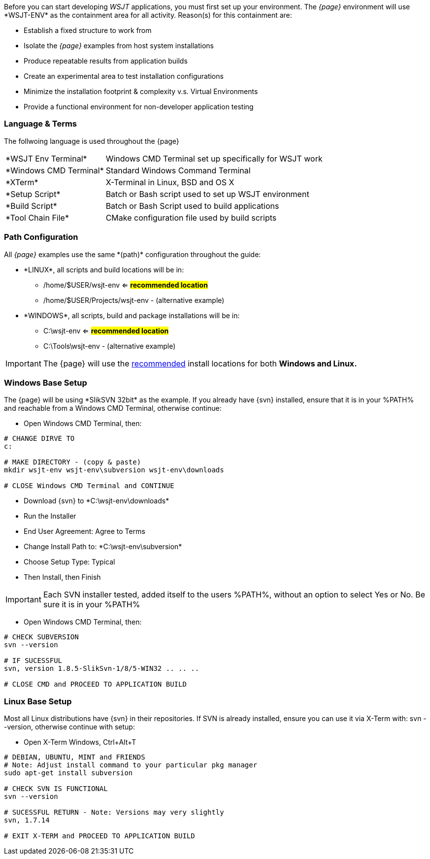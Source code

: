 [[BASE_ENV]]
Before you can start developing _WSJT_ applications, you must first set up your
environment. The _{page}_ environment will use +*WSJT-ENV*+ as the containment
area for all activity. Reason(s) for this containment are:

* Establish a fixed structure to work from
* Isolate the _{page}_ examples from host system installations
* Produce repeatable results from application builds
* Create an experimental area to test installation configurations
* Minimize the installation footprint {amp} complexity v.s. Virtual Environments
* Provide a functional environment for non-developer application testing

=== Language {amp} Terms

The follwoing language is used throughout the {page}

[horizontal]
+*WSJT Env Terminal*+:: Windows CMD Terminal set up specifically for WSJT work 
+*Windows CMD Terminal+*:: Standard Windows Command Terminal
+*XTerm+*:: X-Terminal in Linux, BSD and OS X
+*Setup Script*+:: Batch or Bash script used to set up WSJT environment
+*Build Script*+:: Batch or Bash Script used to build applications
+*Tool Chain File*+:: CMake configuration file used by build scripts

[[PATHCFG]]
=== Path Configuration 

All _{page}_ examples use the same +*(path)*+ configuration throughout the guide:

* +*LINUX*+, all scripts and build locations will be in:
	- /home/$USER/wsjt-env <= [green]*#recommended location#*
	- /home/$USER/Projects/wsjt-env - (alternative example)
//	
* +*WINDOWS*+, all scripts, build and package installations will be in:
	- C:\wsjt-env <= [green]*#recommended location#*
	- C:\Tools\wsjt-env - (alternative example)

IMPORTANT: The {page} will use the <<PATHCFG,recommended>> install locations
for both *Windows and Linux.*	

[[WINBASESETUP]]
=== Windows Base Setup
The {page} will be using +*SlikSVN 32bit*+ as the example. If you already have
{svn} installed, ensure that it is in your %PATH% and reachable from a Windows
CMD Terminal, otherwise continue:

* Open Windows CMD Terminal, then:
[source,shell]
----------
# CHANGE DIRVE TO
c:

# MAKE DIRECTORY - (copy & paste)
mkdir wsjt-env wsjt-env\subversion wsjt-env\downloads

# CLOSE Windows CMD Terminal and CONTINUE
----------

* Download {svn} to +*C:\wsjt-env\downloads*+
* Run the Installer
* End User Agreement: Agree to Terms
* Change Install Path to: +*C:\wsjt-env\subversion*+
* Choose Setup Type: Typical
* Then Install, then Finish

IMPORTANT: Each SVN installer tested, added itself to the users %PATH%, without
an option to select Yes or No. Be sure it is in your %PATH%

* Open Windows CMD Terminal, then:
[source,shell]
----------
# CHECK SUBVERSION
svn --version

# IF SUCESSFUL
svn, version 1.8.5-SlikSvn-1/8/5-WIN32 .. .. ..

# CLOSE CMD and PROCEED TO APPLICATION BUILD
----------

[[LINBASESETUP]]
=== Linux Base Setup
Most all Linux distributions have {svn} in their repositories. If SVN is
already installed, ensure you can use it via X-Term with: svn --version,
otherwise continue with setup:

* Open X-Term Windows, Ctrl{plus}Alt{plus}T
[source,shell]
----------
# DEBIAN, UBUNTU, MINT and FRIENDS
# Note: Adjust install command to your particular pkg manager
sudo apt-get install subversion

# CHECK SVN IS FUNCTIONAL
svn --version

# SUCESSFUL RETURN - Note: Versions may very slightly
svn, 1.7.14

# EXIT X-TERM and PROCEED TO APPLICATION BUILD
----------

// END of WSJT-ENV SETUP